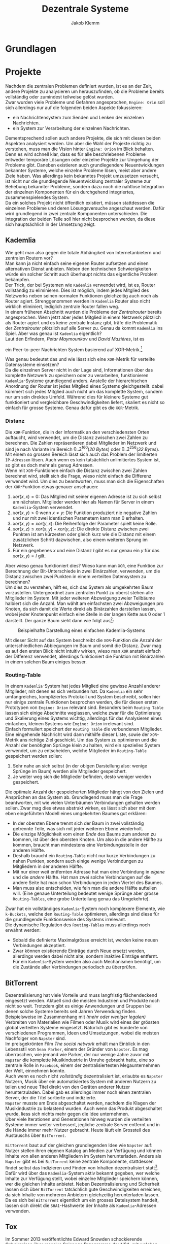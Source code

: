 #+TITLE: Dezentrale Systeme
#+AUTHOR: Jakob Klemm

* Grundlagen
* Projekte
Nachdem die zentralen Problemen definiert wurden, ist es an der Zeit,
andere Projekte zu analysieren um herauszufinden, ob die Probleme
bereits vollständig oder zumindest teilweise gelöst wurden.\\

\noindent Zwar wurden viele Probleme und Gefahren angesprochen,
=Engine: Orin= soll sich allerdings nur auf die folgenden beiden Aspekte
fokussieren:
- ein Nachrichtensystem zum Senden und Lenken der einzelnen
  Nachrichten.
- ein System zur Verarbeitung der einzelnen Nachrichten.
Dementsprechend sollen auch andere Projekte, die sich mit diesen
beiden Aspekten analysiert werden. Um aber die Wahl der Projekte
richtig zu verstehen, muss man die Vision hinter =Engine: Orion= im
Blick behalten. Denn es wird schnell klar, dass es für alle
beschriebenen Probleme entweder temporäre Lösungen oder einzelne
Projekte zur Umgehung der Probleme gibt. Daneben existieren auch
grundlegendere Neuentwicklungen bekannter Systeme, welche einzelne
Probleme lösen, meist aber andere Ziele haben. Was allerdings kein
bekanntes Projekt umzusetzen versucht, ist nicht nur die grundlegende
Neuentwicklung zentraler Systeme zur Behebung bekannter Probleme,
sondern dazu noch die nahtlose Integration der einzelnen Komponenten
für ein durchgehend integriertes, zusammenspielendes System.\\

\noindent Da ein solches Projekt nicht öffentlich existiert, müssen
stattdessen die einzelnen Probleme und deren Lösungsversuche
angeschaut werden. Dafür wird grundlegend in zwei zentrale Komponenten
unterschieden. Die Integration der beiden Teile soll hier nicht
besprochen werden, da diese sich hauptsächlich in der Umsetzung zeigt.
** Kademlia
Wie geht man also gegen die totale Abhängikeit von Internetanbietern
und zentralen Routern vor?\\
Man kann ja nicht einfach seine eigenen Router aufsetzen und einen
alternativen Dienst anbieten. Neben den technischen Schwierigkeiten
würde ein solcher Schritt auch überhaupt nichts das eigentliche
Problem bekämpfen.\\

\noindent Der Trick, der bei Systemen wie =Kademlia= verwendet wird, ist
es, Router vollständig zu eliminieren. Dies ist möglich, indem jedes
Mitglied des Netzwerks neben seinen normalen Funktionen gleichzeitig
auch noch als Router agiert. Strenggenommen werden in =Kademlia= Router
also nicht wirklich eliminiert, lediglich zentrale Router fallen
weg.\\

\noindent In einem früheren Abschnitt wurden die Probleme der
/Zentralrouter/ bereits angesprochen. Wenn jetzt aber jedes Mitglied in
einem Netzwerk plötzlich als Router agiert und es keine zentrale
Instanz gibt, träfe die Problematik der /Zentralrouter/ plötzlich auf
alle Server zu. Genau da kommt =Kademlia= ins Spiel. Aber was genau ist
=Kademlia= eigentlich?\\

\noindent Laut den Erfindern, /Petar Maymounkov/ und /David Mazières/,
ist es
#+begin_center
ein Peer-to-peer Nachrichten System basierend auf XOR-Metrik.[fn:9]
#+end_center
Was genau bedeutet das und wie lässt sich eine =XOR=-Metrik für
verteilte Datensysteme einsetzen?\\

\noindent Da die einzelnen Server nicht in der Lage sind,
Informationen über das komplette Netzwerk zu speichern oder zu
verarbeiten, funktionieren =Kademlia=-Systeme grundlegend anders.
Anstelle der hierarchischen Anordnung der Router ist jedes Mitglied
eines Systems gleichgestellt. dabei kümmert sich jedes Mitglied auch
nicht um das komplette System, sondern nur um sein direktes Umfeld.
Während dies für kleinere Systeme gut funktioniert und vergleichbare
Geschwindigkeiten liefert, skaliert es nicht so einfach für grosse
Systeme. Genau dafür gibt es die =XOR=-Metrik.
*** Distanz
     Die =XOR=-Funktion, die in der Informatik an den verschiedensten
     Orten auftaucht, wird verwendet, um die Distanz zwischen zwei
     Zahlen zu berechnen. Die Zahlen repräsentieren dabei Mitglieder
     im Netzwerk und sind je nach Variante im Bereich
     \(0..2^{160}\)(/20 Bytes/) oder \(0..2^{256}\)(/32 Bytes/). Mit einem
     so grossen Bereich lässt sich auch das Problem der limitierten
     =IP-Adressen= lösen. Auch wenn es kein tatsächlich unlimitiertes
     System ist, so gibt es doch mehr als genug Adressen.\\

     \noindent Wenn mit =XOR=-Funktionen einfach die Distanz zwischen
     zwei Zahlen berechnet wird, stellt sich die Frage, wieso nicht
     einfach die Differenz verwendet wird. Um dies zu beantworten,
     muss man sich die Eigenschaften der =XOR=-Funktion etwas genauer
     anschauen:

     1. \(xor(x, x) = 0\): Das Mitglied mit seiner eigenen Adresse ist
        zu sich selbst am nächsten. Mitglieder werden hier als Namen
        für Server in einem =Kademlia=-System verwendet. 
     2. \(xor(x, y) > 0\) wenn \(x \neq y\): Die Funktion produziert nie
        negative Zahlen und nur mit zwei identischen Parametern kann
        man \(0\) erhalten.
     3. \(xor(x, y) = xor(y, x)\): Die Reihenfolge der Parameter spielt
        keine Rolle.
     4. \(xor(x, z) \leq xor(x, y) + xor(y, z)\): Die direkte Distanz
        zwischen zwei Punkten ist am kürzesten oder gleich kurz wie
        die Distanz mit einem zusätzlichen Schritt dazwischen, also
        einem weiteren Sprung im Netzwerk.
     5. Für ein gegebenes \(x\) und eine Distanz \(l\) gibt es nur
        genau ein \(y\) für das \(xor(x, y) = l\) gilt.

\noindent Aber wieso genau funktioniert dies? Wieso kann man =XOR=, eine
Funktion zur Berechnung der Bit-Unterschiede in zwei Binärzahlen,
verwenden, um die Distanz zwischen zwei Punkten in einem verteilten
Datensystem zu berechnen?\\

\noindent Um dies zu verstehen, hilft es, sich das System als
umgekehrten Baum vorzustellen. Untergeordnet zum zentralen Punkt zu
oberst stehen alle Mitglieder im System. Mit jeder weiteren Abzweigung
zweier Teilbäume halbiert sich die Anzahl. Man wählt am einfachsten
zwei Abzweigungen pro Knoten, da sich damit die Werte direkt als
Binärzahlen darstellen lassen, wobei jeder Knotenpunkt einfach eine
Stelle in der langen Kette aus \(0\) oder \(1\) darstellt. Der ganze
Baum sieht dann wie folgt aus[fn:3]:

#+CAPTION: Beispielhafte Darstellung eines einfachen Kademlia-Systems
#+ATTR_LATEX: :float nil
     [[file:tree.png]]

\noindent Mit dieser Sicht auf das System beschreibt die =XOR=-Funktion
die Anzahl der unterschiedlichen Abbiegungen im Baum und somit die
Distanz. Zwar mag es auf den ersten Blick nicht intuitiv wirken, wieso
man =XOR= anstatt einfach der Differenz verwendet, allerdings
funktioniert die Funktion mit Binärzahlen in einem solchen Baum
einiges besser.
*** Routing-Table
In einem =Kademlia=-System hat jedes Mitglied eine gewisse Anzahl
anderer Mitglieder, mit denen es sich verbunden hat. Da =Kademlia= ein
sehr umfangreiches, kompliziertes Protokoll und System beschreibt,
sollen hier nur einige zentrale Funktionen besprochen werden, die für
diesen ersten Prototypen von =Engine: Orion= relevant sind. Besonders
beim =Routing Table= lassen sich einige Abschnitte weglassen, welche
zwar für die Optimierung und Skalierung eines Systems wichtig,
allerdings für das Analysieren eines einfachen, kleinen Systems wie
=Engine: Orion= irrelevant sind.\\

\noindent Einfach formuliert speichert der =Routing Table= die
verbundenen Mitglieder. Eine eingehende Nachricht wird dann mithilfe
dieser Liste, sowie der =XOR=-Metrik ans richtige Ziel geschickt. Um das
System zu optimieren und die Anzahl der benötigten Sprünge klein zu
halten, wird ein spezielles System verwendet, um zu entscheiden,
welche Mitglieder im =Routing-Table= gespeichert werden sollen:

     1. Sehr nahe an sich selbst (in der obigen Darstellung also:
        wenige Sprünge im Baum) werden alle Mitglieder gespeichert.
     2. Je weiter weg sich die Mitglieder befinden, desto weniger
        werden gespeichert.

\noindent Die optimale Anzahl der gespeicherten Mitglieder hängt von
den Zielen und Ansprüchen an das System ab. Grundlegend muss man die
Frage beantworten, mit wie vielen Unterbäumen Verbindungen gehalten
werden sollen. Zwar mag dies etwas abstrakt wirken, es lässt sich aber
mit dem eben eingeführten Modell eines umgekehrten Baumes gut
erklären:
     - In der obersten Ebene trennt sich der Baum in zwei vollständig
       getrennte Teile, was sich mit jeder weiteren Ebene wiederholt.
     - Die einzige Möglichkeit vom einen /Ende/ des Baums zum anderen
       zu kommen, ist über den obersten Knoten. Um also in die andere
       Hälfte zu kommen, braucht man mindestens eine Verbindungsstelle
       in der anderen Hälfte.
     - Deshalb braucht ein =Routing-Table= nicht nur kurze
       Verbindungen zu nahen Punkten, sondern auch einige wenige
       Verbindungen zu Mitgliedern in der anderen Hälfte.
     - Mit nur einer weit entfernten Adresse hat man eine Verbindung
       in /eigene/ und die /andere/ Hälfte. Hat man zwei solche
       Verbindungen auf die andere Seite hat man schon Verbindungen in
       jeden Viertel des Baumes.
     - Man muss also entscheiden, wie fein man die andere Hälfte
       aufteilen will. (Eine genaue Unterteilung bedeutet wenige
       Sprünge aber grosse =Routing-Tables=, eine grobe Unterteilung
       genau das Umgekehrte).

     \noindent Zwar hat ein vollständiges =Kademlia=-System noch
     komplexere Elemente, wie =k-Buckets=, welche den =Routing-Table=
     optimieren, allerdings sind diese für die grundlegende
     Funktionsweise des Systems irrelevant.\\

     \noindent Die dynamische Regulation des =Routing-Tables= muss
     allerdings noch erwähnt werden:
     - Sobald die definierte Maximalgrösse erreicht ist, werden keine
       neuen Verbindungen akzeptiert.
     - Zwar können existierende Einträge durch Neue ersetzt werden,
       allerdings werden dabei nicht alte, sondern inaktive Einträge
       entfernt. Für ein =Kademlia=-System werden also auch Mechanismen
       benötigt, um die Zustände aller Verbindungen periodisch zu
       überprüfen.
** BitTorrent
    Dezentralisierung hat viele Vorteile und muss langfristig
    flächendeckend eingesetzt werden. Aktuell sind die meisten
    Industrien und Produkte noch nicht so weit. Trotzdem gibt es
    einige Anwendungen und Gruppen bei denen solche Systeme bereits
    seit Jahren Verwendung finden.\\

    \noindent Beispielsweise im Zusammenhang mit /(mehr oder weniger
    legalen)/ Verbreiten von Materialien wie Filmen oder Musik wird
    eines der grössten global verteilten Systeme eingesetzt. Natürlich
    gibt es hunderte von verschiedenen Programmen, Ideen und
    Umsetzungen, wobei die meisten Nachfolger von =Napster= sind.\\

    \noindent Im preisgekrönten Film /The social network/ erhält man
    Einblick in den Lebensstil von =Sean Parker=, einem der Gründer von
    =Napster=. Es mag überraschen, wie jemand wie Parker, der nur wenige
    Jahre zuvor mit =Napster= die komplette Musikindustrie in Unruhe
    gebracht hatte, eine so zentrale Rolle in =Facebook=, einem der
    zentralisiertesten Megaunternehmen der Welt, einnehmen konnte.\\

    \noindent Auch wenn es noch nicht /vollständig/ dezentralisiert ist,
    erlaubte es =Napster= Nutzern, Musik über ein automatisiertes System
    mit anderen Nutzern zu teilen und neue Titel direkt von den
    Geräten anderer Nutzer herunterzuladen. Dabei gab es allerdings
    immer noch einen zentralen Server, der die Titel sortierte und
    indizierte. \\
    =Napster= musste am Ende abgeschaltet werden, nachdem die Klagen der
    Musikindustrie zu belastend wurden. Auch wenn das Produkt
    abgeschaltet wurde, liess sich nichts mehr gegen die Idee
    unternehmen.\\

    \noindent Über viele Iterationen und Generationen hinweg wurden
    die verteilten Systeme immer weiter verbessert, jegliche zentrale
    Server entfernt und in die Hände immer mehr Nutzer gebracht. Heute
    läuft ein Grossteil des Austauschs über =BitTorrent=.

    \noindent =BitTorrent= baut auf der gleichen grundlegenden Idee wie
    =Napster= auf: Nutzer stellen ihren eigenen Katalog an Medien zur
    Verfügung und können Inhalte von allen anderen Mitgliedern im
    System herunterladen. Anders als =Napster= gibt es bei =BitTorrent=
    keine zentrale Komponente, stattdessen findet selbst das
    Indizieren und Finden von Inhalten dezentralisiert statt[fn:11].
    Dafür wird über das =Kademlia=-System aktiv bekannt gegeben, wer
    welche Inhalte zur Verfügung stellt, wobei einzelne Mitglieder
    speichern können, wer die gleichen Inhalte anbietet. Neben
    Dezentralisierung und Sicherheit lassen sich über =BitTorrent=
    tatsächlich gute Geschwindigkeiten erreichen, da sich Inhalte von
    mehreren Anbietern gleichzeitig herunterladen lassen. Da es sich
    bei =BitTorrent= eigentlich um ein grosses Dateisystem handelt,
    lassen sich direkt die =SHA1=-Hashwerte der Inhalte als
    =Kademlia=-Adressen verwenden.
** Tox
Im Sommer 2013 veröffentlichte Edward Snowden schockierende
Geheimnisse über massive Spionage Prgogramme der NSA, mit welchen
nahezu aller digitaler Verkehr, ohne Rücksicht auf Datenschutz oder
Privatsphären mitgelesen, ausgewertet und gespeichert wurde. Nahezu
jede Person mit war betroffen und das genaue Ausmass ist bis heute
noch schwer greiffbar. Vielen wurde aber klar, dass sichere,
verschlüsselte Kommunikation nicht mehr nur etwas für Kriminelle und
/Nerds/ war, sondern dass jeder Zugang zu verschlüsselter, sicherer und
dezentraler Kommunikation haben sollte. In einem Thread auf 4chan
kamen wurden viele dieser Bedenken gesammelt und es kam die Idee auf,
selbst eine Alternative zu herrkömmlichen Chat Programmen wie Skype zu
entwickeln. Aus dieser Initiative heraus entstand =Tox=, wobei die Namen
vieler der ursprünglichen Entwickler bis heute unbekannt sind. Damals
war das Ziel die Entwicklung einer sicheren Alternative zu Skype zu
entwicklen, allerdings hat sich der Umfang des Projekts inzwischen
ausgeweitet. Im Zentrum der Arbeiten steht das =Tox Protocol=, welches
dann von verschiedenen, unabhängigen Programmen umgesetzt wird. Zwar
ist Chat weiterhin eine zentrale Funktion, es wird aber auch Video-
und Audiokommunikation sowie Filesharing gearbeitet.\\

\noindent Basierend auf der bekannten =NaCl=-Bibliothek[fn:4] wird die
gesamte Kommunikation über das =Tox Protocol= [fn:2] zwingend End- zu
Endverschlüsselt. Intern wird ein dezentrales Routing System basierend
auf Kademila verwendet, mit welchem Kontakt zwischen Nutzern
(Freunden) aufgebaut wird. Während im Kademila Whitepaper Addressen
mit einer Länge von 20 Bytes definiert werden, nutzt =Tox= 32 Bytes.
Dies vereinfacht die Verschlüsselung stark, da =NaCl= Schlüssel
verwendet, welche ebenfalls 32 Bytes lang sind. Nebst der eingesparten
Verhandlung von Schlüsseln und der zusätzlichen Kommunikation bindet
diese Idee die Verschlüsselung direkt stärker in das Routing System
ein, denn es werden keine zusätzlichen Informationen zum Verschlüsseln
einer Nachricht gebraucht und sie kann direkt mit der Addresse des
Ziels verschlüsselt werden.\\

\noindent Es ist allerdings wichtig festzustellen, dass =Tox= Kademila
lediglich als Router verwendet. Kontakt zwischen zwei Nutzern wird
komplett dezentral hergestellt, sobald diese sich allerdings gefunden
haben wechseln zu einer direkten Kommunikation über UDP. Zwar erlaubt
diese zweiteilung der Kommunikation schnellen Datenverkehr sobald sich
zwei Nutzer gefunden haben (so ist beispielsweise Video- und
Audiokommunikation möglich), es kommen aber auch einige neue Probleme
auf:
- Anders als beispielsweise im Darknet über das Onion-Routing von
  Aussen klar erkennbar, mit wem jemand kommuniziert. Natürlich ist
  der Inhalt weiterhin verschlüsselt, aber ein solches System setzt in
  erster Linie auf Sicherheit und Geschwindigkeit und nicht auf
  Anonymität.
- Auch muss man bedenken, dass nicht jedes Gerät im Internet in der
  Lage ist direkte Verbindungen mit jedem anderen Gerät aufzubauen.
  Besonders Firewalls können schnell zu Problemen führen. Um den
  Aufwand für die Nutzer zu minimieren wird =UDP hole punching= [fn:1]
  verwendet, allerdings existieren auch dafür gewisse Kriterien und
  Probeleme.

\noindent Das =Tox Protocol= bietet eine einheitliche Spezifikation mit
der eine grosse Auswahl an Problemen gelöst werden können. Wer eine
sichere, dezentrale Alternative zu Whatsapp sucht könnte an =Tox=
gefallen finden. Seit einigen Jahren gibt es aber Bedenken über die
Sicherheit und aktuelle Richtung des Projekts, sowie Berichte von
internen Konflikten, besonders im Zusammenhang mit Spendengeldern.
* Architektur
** Verschlüsselung
Zwar ist es bei weitem nicht, dass moderne dezentrale Systeme das
Internet oder ein ähnliches Austauschsystem als Grundlage verwenden,
allerdings ist dies in nahezu allen Fällen, besonders bei den
beliebten und weit verbreiteten Fällen. Das Internet ist für fehlende
Sicherheit und Gefahren bekannt, daher ist es von Nöten, dass sich
jede Applikation selbst um Verschlüsselungen und Sicherheit kümmert.
Allerdings ist es wichtig, /die passende Verschlüsselung/ zu wählen.
Hier wird nun ein Ansatz beschrieben, welcher sich besonders gut für
gewisse =Kademlia=-inspirierte Systeme eignet. Dieser Ansatz beruht auf
der Verschlüsselungs-Bibliothek =NaCl=, beziehungsweise deren modernen
Abzweig =libsodium=. Während klassische Verschlüsselungsmethoden sehr
lange Schlüssel benötigen, gibt es gewisse Kombinationen von
Algorithmen, welche mit sehr kurzen Schlüsseln Sicherheit
gewährleisten können. Besonders geht es dabei um
=curve25519xsalsa20poly1305=, einer Kombination aus den Algorithmen
=Curve25519=, =Salsa20= und =Poly1305=. Während das innere Zusammenspiel
dieser Algorithmen sehr komplex wirken mag, ist das Resultat ein
Algorithmus, wessen Schlüssel jeweils nur eine Länge von /32 bytes/
haben.\\

\noindent Eigentlich beschreibt =Kademlia= Adressen mit einer Länge von
/160 bits/ oder /20 bytes/, allerdings ist es ohne grosse Probleme
möglich, die Adressen Länge auf /32 bytes/ zu verlängern. Dies erlaubt
es uns, die Verschlüsselung und das Adresssystem direkt miteinander zu
verbinden. Das mag auf den ersten Blick etwas umständlich und
unlogisch wirken, es erlaubt allerdings, ohne weitere Operationen
verschlüsselte Nachrichten an einen Nutzer zu schicken, wobei
lediglich dessen Adresse bekannt sein muss. Insgesamt fällt damit viel
Komplexität weg und macht das erstellen, verifizieren und finden von
Adressen viel einfacher.
** PubSub
Ein einfaches, aber vielseitig einsetzbares
Nachrichtenübermittlungsmuster ist die Idee eines =Publish/Subscribe
Systems=. Ein solches System lässt sich mit nur zwei Aktionen
beschreiben: 
- Nutzer können ein gewisses Thema abonnieren, bedeutet sie folgen
  einem gewissen Schlüssel und erhalten Nachrichten von diesem.
- Jeder Nutzer kann dann in den Themen denen er abonniert hat
  Nachrichten schicken. Diese werden dann automatisch an alle
  abonnierten Nutzer verteilt.

\noindent Mit diesen beiden Mechaniken lassen sich die meisten
Funktionen in modernen Applikationen beschreiben. Sei es ein Chat-
oder Emailsystem, ein komplexer Datenverarbeitungsmechanisums oder ein
Datennetzwerk, alle lassen sich relativ einfach mit diesen beiden
Funktionen modellieren. 
*** Dezentraler PubSub
Offensichtlich kann selbst die beste, fehlerfrei optimierte
Implementierung der oben beschriebenen Prinzipien nicht gegen die
bereits angesprochenen, fundamentalen Probleme lokal gebundener
Programme vorgehen. Daher ist es in einem nächsten Schritt von Nöten,
die Ideen hinter dezentralisierten =PubSub=-Systemen anzuschauen. Das
mag im ersten Moment komplex klingen, ist aber tatsächlich unglaublich
einfach. Man muss sich lediglich einen =PubSub= als zwei getrennte
Unterkomponenten vorstellen:
- Themen lassen sich vereinfacht als Einträge in einer Datenbank
  beschreiben. Die Identifikation der Themen ist dabei der Schlüssel,
  wobei die Abonnenten als dazugehörige Felder ausgedrückt werden
  können. Oben wurde allerdings bereits ein System beschrieben,
  welches zuverlässig dezentral Daten speichern kann. Wenn man in der
  beschriebenen =Kademlia= Implementierung die Checksumme des Inhalts
  mit der Checksumme des Themesschlüssels ersetzt, lässt sich =Kademlia=
  ohne weitere Veränderungen für einen dezentralen =PubSub= einsetzen.
- Danach bleibt natürlich noch das Problem der Nachrichtenverbreitung.
  Dafür gibt es allerdings verschiedene Möglichkeiten:
  - Die Nachrichten werden direkt an das Zuständige Mitglied gesendet,
    von dort werden sie weitergeleitet. Vorteilhaft an diesem Konzept
    ist natürlich, dass die Verwender des Systems unglaublich einfach
    gehalten werden können. Sie müssen lediglich Nachrichten an eine
    Adresse schicken, das System kümmert sich dann von alleine um die
    Weiterverbreitung. Damit geben die Nutzer allerdings auch gewisse
    Kontrolle auf, denn sie können nicht direkt einsehen, an wen ihre
    Nachrichten verteilt werden. In einer solchen Situation gibt es
    zusätzlich noch gewisse technische Bedenken im Zusammenhang mit
    der Verschlüsselung.
  - Gegen gesetzt dazu könnten auch die Aktionen des Abonnierens und
    Deabonnierens als Nachrichten im System verbreitet werden. Jeder
    abonnierte Nutzer wird somit also über neue Abonnenten informiert
    und speichert deren Details lokal. Zwar erhöht dies die
    Komplexität enorm, erlaubt aber schnellere Übertragung und genauer
    Kontrolle über die Auswahl der Abonnenten.
*** Probleme
Zwar gibt es viel Gutes über =PubSubs= als Systemkonzept zu sagen,
allerdings müssen auch einige Probleme angesprochen werden:
- Wie bereits eben angesprochen kann es zu gewissen Unklarheiten und
  Problemen im Zusammenhang mit der Verschlüsselung der Nachrichten in
  dezentralen Systemen kommen. Da Nachrichten meist über das offene
  Internet übertragen werden und daher Verschlüsselung nahezu zwingend
  benötigt wird, muss man sie auch hier berücksichtigen. Wie bereits
  im Abschnitt zur Verschlüsselung angesprochen, sollen Nachrichten
  mit dem öffentlichen Schlüssel, welcher auch gleichzeitig die
  Adresse darstellt, des Empfängers verschlüsselt werden. Beim
  durchgehen der oben beschriebenen Architekturen wird ein Problem
  offensichtlich: Wenn ein Thema ein normaler Empfänger im System ist,
  muss seine öffentliche Adresse verwendet werden. Allerdings wurde
  definiert, dass sich die Adresse eines Themas die Checksumme eines
  bekannten Schlüssels darstellt. Die Adressen in einem solchen System
  lassen sich allgemein aber durch einen gegebenen privaten Schlüssel
  ableiten. Umgekehrt ist es natürlich nicht möglich, ein geheimer
  Schlüssel lässt sich nicht aus nur dem öffentlichen errechnen. Hier
  wird also eigentlich ein System verlangt, bei welchem der private
  Schlüssel durch eine Checksumme errechnet wird, wobei der daraus
  entstehende öffentliche Schlüssel als Adresse verwendet wird.
  Gleichzeitig darf der private Schlüssel nicht bekannt sein, sonst
  wäre die gesamte Verschlüsselung sinnlos. Es wird schnell
  offensichtlich, dass solche Bedingungen nie erfüllt werden können.
- Geschwindigkeit
- State / Sync

* Actaeon
* Footnotes

[fn:5] Fastcompany: Google outage, heruntergeladen am 24.10.2021.
https://www.fastcompany.com/90358396/that-major-google-outage-meant-some-nest-users-couldnt-unlock-doors-or-use-the-ac
[fn:4] =NaCl= Verschlüsselungs Bibliothek:
https://nacl.cr.yp.to/, heruntergeladen am: 22.09.2021.

[fn:2] Tox Protokoll Spezifikationen:  
https://toktok.ltd/spec.html, heruntergeladen am: 22.09.2021.

[fn:1] Wikipedia: UDP Hole punching:  
https://en.wikipedia.org/wiki/Hole_punching_(networking),
heruntergeladen am: 24.09.2021.

[fn:11] BitTorrent: Mainline DHT:
https://www.cs.helsinki.fi/u/lxwang/publications/P2P2013_13.pdf,
heruntergeladen am: 4.06.2020.

[fn:10] CJDNS - Whitepaper:
https://github.com/cjdelisle/cjdns/blob/master/doc/Whitepaper.md,
heruntergeladen am: 3.06.2020.

[fn:9] Kademlia: Whitepaper:
https://pdos.csail.mit.edu/~petar/papers/maymounkov-kademlia-lncs.pdf,
heruntergeladen am: 30.05.2020.

[fn:8] Einführung in /Distributed Systems/ mit Elixir, Jakob Klemm:
https://orion.jeykey.net/distributed_systems.pdf, heruntergeladen am: 2.06.2020. 

[fn:ts] Tom Scott: Single Point of Failure
https://youtu.be/y4GB_NDU43Q, heruntergeladen am 24.05.2020.

[fn:3] Wikipedia: Kademlia [[https://en.wikipedia.org/wiki/Kademlia]],
heruntergeladen am: 30.05.2020.


